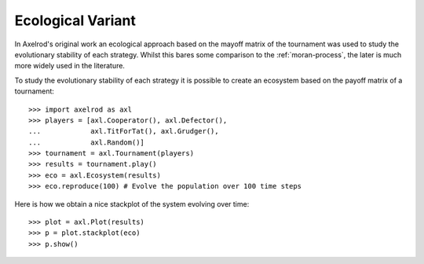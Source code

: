 .. _ecological-variant:

Ecological Variant
==================

In Axelrod's original work an ecological approach based on the mayoff matrix of
the tournament was used to study the evolutionary stability of each strategy.
Whilst this bares some comparison to the :ref:`moran-process`, the later is
much more widely used in the literature.

To study the evolutionary stability of each strategy it is possible to create an
ecosystem based on the payoff matrix of a tournament::

    >>> import axelrod as axl
    >>> players = [axl.Cooperator(), axl.Defector(),
    ...            axl.TitForTat(), axl.Grudger(),
    ...            axl.Random()]
    >>> tournament = axl.Tournament(players)
    >>> results = tournament.play()
    >>> eco = axl.Ecosystem(results)
    >>> eco.reproduce(100) # Evolve the population over 100 time steps

Here is how we obtain a nice stackplot of the system evolving over time::

    >>> plot = axl.Plot(results)
    >>> p = plot.stackplot(eco)
    >>> p.show()

.. image:: _static/ecological_variant/demo_strategies_stackplot.svg
   :width: 50%
   :align: center
